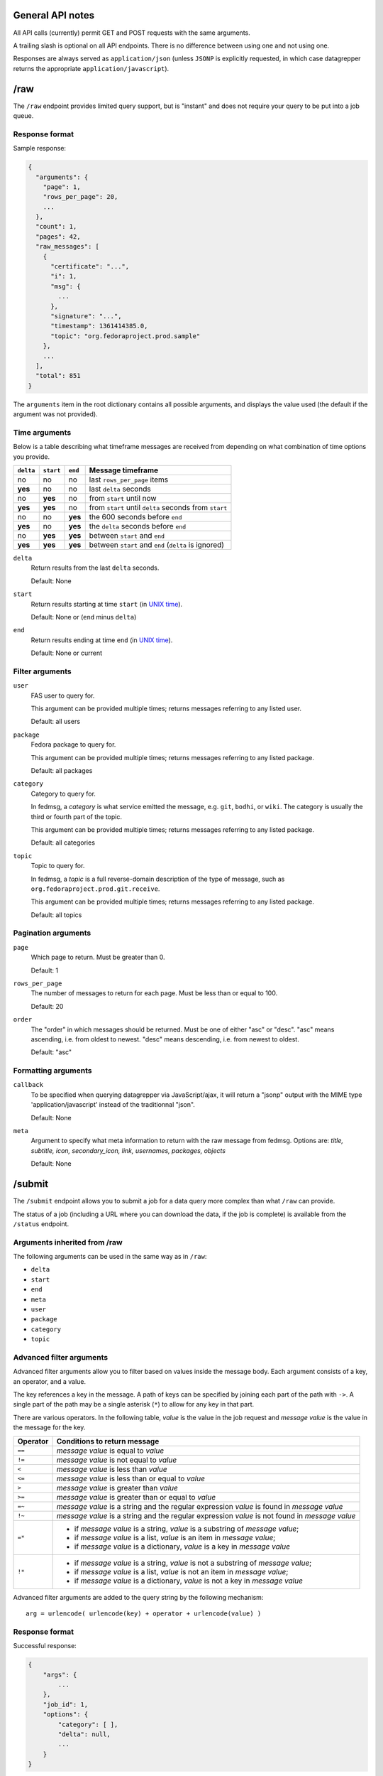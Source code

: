General API notes
-----------------

All API calls (currently) permit GET and POST requests with the same arguments.

A trailing slash is optional on all API endpoints. There is no difference
between using one and not using one.

Responses are always served as ``application/json`` (unless ``JSONP`` is
explicitly requested, in which case datagrepper returns the appropriate
``application/javascript``).


/raw
----

The ``/raw`` endpoint provides limited query support, but is "instant" and does
not require your query to be put into a job queue.

Response format
===============

Sample response:

.. code-block:: javascript

    {
      "arguments": {
        "page": 1,
        "rows_per_page": 20,
        ...
      },
      "count": 1,
      "pages": 42,
      "raw_messages": [
        {
          "certificate": "...",
          "i": 1,
          "msg": {
            ...
          },
          "signature": "...",
          "timestamp": 1361414385.0,
          "topic": "org.fedoraproject.prod.sample"
        },
        ...
      ],
      "total": 851
    }

The ``arguments`` item in the root dictionary contains all possible arguments,
and displays the value used (the default if the argument was not provided).

Time arguments
==============

Below is a table describing what timeframe messages are received from
depending on what combination of time options you provide.

========= ========= ======= =================
``delta`` ``start`` ``end`` Message timeframe
========= ========= ======= =================
no        no        no      last ``rows_per_page`` items
**yes**   no        no      last ``delta`` seconds
no        **yes**   no      from ``start`` until now
**yes**   **yes**   no      from ``start`` until ``delta`` seconds from ``start``
no        no        **yes** the 600 seconds before ``end``
**yes**   no        **yes** the ``delta`` seconds before ``end``
no        **yes**   **yes** between ``start`` and ``end``
**yes**   **yes**   **yes** between ``start`` and ``end`` (``delta`` is ignored)
========= ========= ======= =================


``delta``
  Return results from the last ``delta`` seconds.

  Default: None

``start``
  Return results starting at time ``start`` (in `UNIX time
  <https://en.wikipedia.org/wiki/Unix_time>`_).

  Default: None or (``end`` minus ``delta``)

``end``
  Return results ending at time ``end`` (in `UNIX time
  <https://en.wikipedia.org/wiki/Unix_time>`_).

  Default: None or current

Filter arguments
================

``user``
  FAS user to query for.

  This argument can be provided multiple times; returns messages referring to
  any listed user.

  Default: all users

``package``
  Fedora package to query for.

  This argument can be provided multiple times; returns messages referring to
  any listed package.

  Default: all packages

``category``
  Category to query for.

  In fedmsg, a *category* is what service emitted the message, e.g. ``git``,
  ``bodhi``, or ``wiki``. The category is usually the third or fourth part of
  the topic.

  This argument can be provided multiple times; returns messages referring to
  any listed package.

  Default: all categories

``topic``
  Topic to query for.

  In fedmsg, a *topic* is a full reverse-domain description of the type of
  message, such as ``org.fedoraproject.prod.git.receive``.

  This argument can be provided multiple times; returns messages referring to
  any listed package.

  Default: all topics

Pagination arguments
====================

``page``
  Which page to return. Must be greater than 0.

  Default: 1

``rows_per_page``
  The number of messages to return for each page. Must be less than or equal to
  100.

  Default: 20

``order``
  The "order" in which messages should be returned.  Must be one of either
  "asc" or "desc".  "asc" means ascending, i.e. from oldest to newest.
  "desc" means descending, i.e. from newest to oldest.

  Default: "asc"

Formatting arguments
====================

``callback``
  To be specified when querying datagrepper via JavaScript/ajax, it will
  return a "jsonp" output with the MIME type 'application/javascript'
  instead of the traditionnal "json".

  Default: None

``meta``
  Argument to specify what meta information to return with the raw
  message from fedmsg.
  Options are: `title, subtitle, icon, secondary_icon, link, usernames,
  packages, objects`

  Default: None


/submit
-------

The ``/submit`` endpoint allows you to submit a job for a data query more
complex than what ``/raw`` can provide.

The status of a job (including a URL where you can download the data, if the
job is complete) is available from the ``/status`` endpoint.

Arguments inherited from /raw
=============================

The following arguments can be used in the same way as in ``/raw``:

- ``delta``
- ``start``
- ``end``
- ``meta``
- ``user``
- ``package``
- ``category``
- ``topic``

Advanced filter arguments
=========================

Advanced filter arguments allow you to filter based on values inside the
message body. Each argument consists of a key, an operator, and a value.

The key references a key in the message. A path of keys can be specified by
joining each part of the path with ``->``. A single part of the path may be a
single asterisk (``*``) to allow for any key in that part.

There are various operators. In the following table, *value* is the value in
the job request and *message value* is the value in the message for the key.

======== =================================================================================
Operator Conditions to return message
======== =================================================================================
``==``   *message value* is equal to *value*
``!=``   *message value* is not equal to *value*
``<``    *message value* is less than *value*
``<=``   *message value* is less than or equal to *value*
``>``    *message value* is greater than *value*
``>=``   *message value* is greater than or equal to *value*
``=~``   *message value* is a string and the regular expression *value* is found in *message value*
``!~``   *message value* is a string and the regular expression *value* is not found in *message value*
``=*``   - if *message value* is a string, *value* is a substring of *message value*;
         - if *message value* is a list, *value* is an item in *message value*;
         - if *message value* is a dictionary, *value* is a key in *message value*
``!*``   - if *message value* is a string, *value* is not a substring of *message value*;
         - if *message value* is a list, *value* is not an item in *message value*;
         - if *message value* is a dictionary, *value* is not a key in *message value*
======== =================================================================================


Advanced filter arguments are added to the query string by the following
mechanism::

    arg = urlencode( urlencode(key) + operator + urlencode(value) )

Response format
===============

Successful response:

.. code-block:: javascript

    {
        "args": {
            ...
        },
        "job_id": 1,
        "options": {
            "category": [ ],
            "delta": null,
            ...
        }
    }

Error response:

.. code-block:: javascript

    {
        "error": "error_type",
        ...
    }

Errors
======

``invalid_arg``
  An advanced filter argument couldn't be parsed.

  ``value`` is the value of the argument

``unicode_decode``
  A ``UnicodeDecodeError`` occurred when trying to parse the argument.

  ``value``, ``reason``, ``start``, and ``end`` are from the raised exception.

Implementation notes
====================

For the ``=*`` and ``!*`` operators, we simply use Python's ``in`` operator.


/status
-------

Returns the status of a job. If the job is finished, also returns the filename.

Response format
===============

.. code-block:: javascript

    {
        "id": 1,
        "state": "done",
        "url": "http://..."
    }

Valid states include ``free``, ``open``, ``done``, ``failed``, and ``deleted``.
``url`` is displayed for the ``done`` state only.
